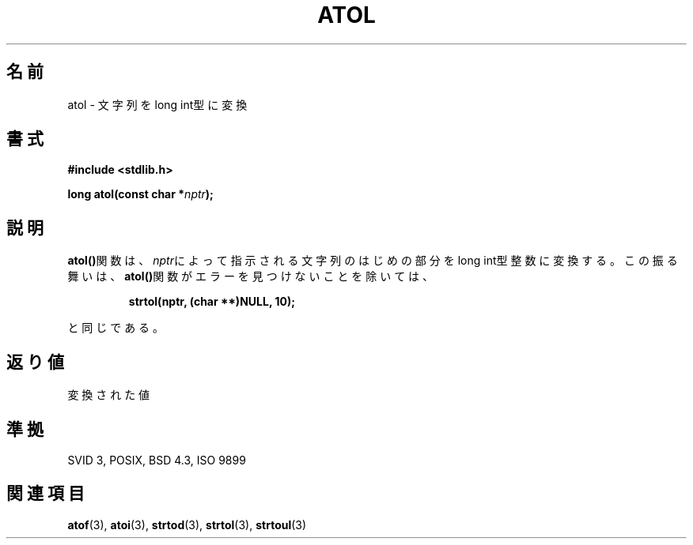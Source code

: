 .\" Copyright 1993 David Metcalfe (david@prism.demon.co.uk)
.\"
.\" Permission is granted to make and distribute verbatim copies of this
.\" manual provided the copyright notice and this permission notice are
.\" preserved on all copies.
.\"
.\" Permission is granted to copy and distribute modified versions of this
.\" manual under the conditions for verbatim copying, provided that the
.\" entire resulting derived work is distributed under the terms of a
.\" permission notice identical to this one
.\" 
.\" Since the Linux kernel and libraries are constantly changing, this
.\" manual page may be incorrect or out-of-date.  The author(s) assume no
.\" responsibility for errors or omissions, or for damages resulting from
.\" the use of the information contained herein.  The author(s) may not
.\" have taken the same level of care in the production of this manual,
.\" which is licensed free of charge, as they might when working
.\" professionally.
.\" 
.\" Formatted or processed versions of this manual, if unaccompanied by
.\" the source, must acknowledge the copyright and authors of this work.
.\"
.\" References consulted:
.\"     Linux libc source code
.\"     Lewine's _POSIX Programmer's Guide_ (O'Reilly & Associates, 1991)
.\"     386BSD man pages
.\" Modified Mon Mar 29 22:40:19 1993, David Metcalfe
.\" Modified Sat Jul 24 21:37:44 1993, Rik Faith (faith@cs.unc.edu)
.\" 
.\" Japanese Version Copyright (c) 1996 Kentaro OGAWA 
.\"         all rights reserved.
.\" Translated Sat, 13 Jul 1996 22:47:32 +0900
.\"         by Kentaro OGAWA <k_ogawa@oyna.cc.muroran-it.ac.jp>
.\" 
.TH ATOL 3  "March 29, 1993" "GNU" "Linux Programmer's Manual"
.SH 名前
atol \- 文字列をlong int型に変換
.SH 書式
.nf
.B #include <stdlib.h>
.sp
.BI "long atol(const char *" nptr );
.fi
.SH 説明
\fBatol()\fP関数は、\fInptr\fPによって指示される文字列のはじめの部分を
long int型整数に変換する。
この振る舞いは、
\fBatol()\fP関数がエラーを見つけないことを除いては、
.sp
.RS
.B strtol(nptr, (char **)NULL, 10);
.RE
.sp
と同じである。
.SH "返り値"
変換された値
.SH "準拠"
SVID 3, POSIX, BSD 4.3, ISO 9899
.SH "関連項目"
.BR atof "(3), " atoi "(3), " strtod "(3), " strtol "(3), " strtoul (3)
